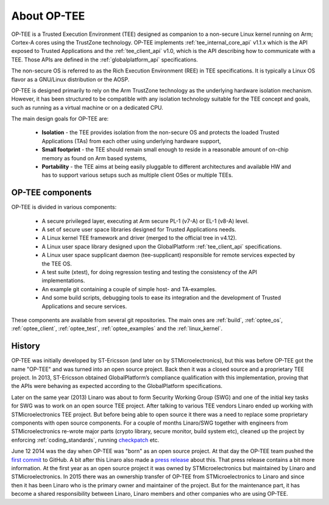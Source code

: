 ############
About OP-TEE
############
OP-TEE is a Trusted Execution Environment (TEE) designed as companion to a
non-secure Linux kernel running on Arm; Cortex-A cores using the TrustZone
technology. OP-TEE implements :ref:`tee_internal_core_api` v1.1.x which is the
API exposed to Trusted Applications and the :ref:`tee_client_api` v1.0, which is
the API describing how to communicate with a TEE. Those APIs are defined in the
:ref:`globalplatform_api` specifications.

The non-secure OS is referred to as the Rich Execution Environment (REE) in TEE
specifications. It is typically a Linux OS flavor as a GNU/Linux distribution or
the AOSP.

OP-TEE is designed primarily to rely on the Arm TrustZone technology as the
underlying hardware isolation mechanism. However, it has been structured to be
compatible with any isolation technology suitable for the TEE concept and goals,
such as running as a virtual machine or on a dedicated CPU.

The main design goals for OP-TEE are:

    - **Isolation** - the TEE provides isolation from the non-secure OS and
      protects the loaded Trusted Applications (TAs) from each other using
      underlying hardware support,

    - **Small footprint** - the TEE should remain small enough to reside in a
      reasonable amount of on-chip memory as found on Arm based systems,

    - **Portability** - the TEE aims at being easily pluggable to different
      architectures and available HW and has to support various setups such as
      multiple client OSes or multiple TEEs.


OP-TEE components
*****************
OP-TEE is divided in various components:

    - A secure privileged layer, executing at Arm secure PL-1 (v7-A) or EL-1
      (v8-A) level.
    - A set of secure user space libraries designed for Trusted Applications
      needs.
    - A Linux kernel TEE framework and driver (merged to the official tree in
      v4.12).
    - A Linux user space library designed upon the GlobalPlatform
      :ref:`tee_client_api` specifications.
    - A Linux user space supplicant daemon (tee-supplicant) responsible for
      remote services expected by the TEE OS.
    - A test suite (xtest), for doing regression testing and testing the
      consistency of the API implementations.
    - An example git containing a couple of simple host- and TA-examples.
    - And some build scripts, debugging tools to ease its integration and the
      development of Trusted Applications and secure services.

These components are available from several git repositories. The main ones are
:ref:`build`, :ref:`optee_os`, :ref:`optee_client`, :ref:`optee_test`,
:ref:`optee_examples` and the :ref:`linux_kernel`.

History
*******
OP-TEE was initially developed by ST-Ericsson (and later on by
STMicroelectronics), but this was before OP-TEE got the name "OP-TEE" and was
turned into an open source project. Back then it was a closed source and a
proprietary TEE project. In 2013, ST-Ericsson obtained GlobalPlatform’s
compliance qualification with this implementation, proving that the APIs were
behaving as expected according to the GlobalPlatform specifications.

Later on the same year (2013) Linaro was about to form Security Working Group
(SWG) and one of the initial key tasks for SWG was to work on an open source
TEE project. After talking to various TEE vendors Linaro ended up working with
STMicroelectronics TEE project. But before being able to open source it there
was a need to replace some proprietary components with open source components.
For a couple of months Linaro/SWG together with engineers from
STMicroelectronics re-wrote major parts (crypto library, secure monitor, build
system etc), cleaned up the project by enforcing :ref:`coding_standards`,
running checkpatch_ etc.

June 12 2014 was the day when OP-TEE was "born" as an open source project. At
that day the OP-TEE team pushed the `first commit
<https://github.com/OP-TEE/optee_os/commit/b01047730e77127c23a36591643eeb8bb0487d68>`_
to GitHub. A bit after this Linaro also made a `press release
<https://www.linaro.org/blog/op-tee-open-source-security-mass-market/>`_ about
this. That press release contains a bit more information. At the first year as
an open source project it was owned by STMicroelectronics but maintained by
Linaro and STMicroelectronics. In 2015 there was an ownership transfer of
OP-TEE from STMicroelectronics to Linaro and since then it has been Linaro who
is the primary owner and maintainer of the project. But for the maintenance
part, it has become a shared responsibility between Linaro, Linaro members and
other companies who are using OP-TEE.

.. _checkpatch: http://git.kernel.org/cgit/linux/kernel/git/torvalds/linux.git/tree/scripts/checkpatch.pl
